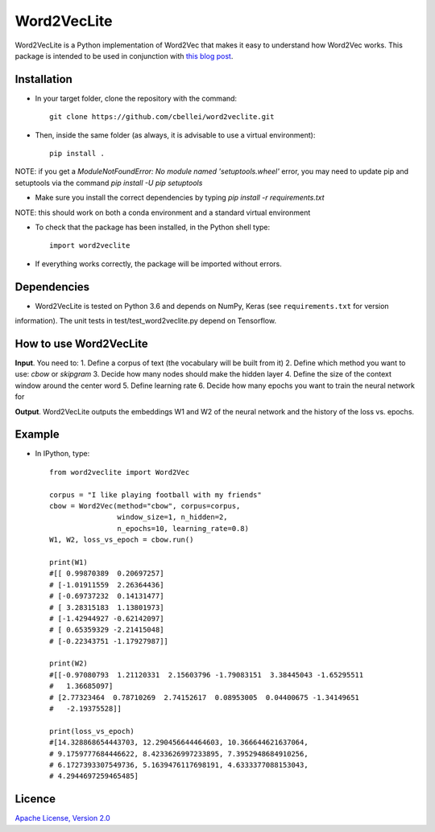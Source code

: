 .. highlight:: rst

^^^^^^^^^^^^
Word2VecLite
^^^^^^^^^^^^
Word2VecLite is a Python implementation of Word2Vec that makes it easy to understand how Word2Vec works.
This package is intended to be used in conjunction with `this blog post <http://www.claudiobellei.com/2017/11/02/backprop-word2vec/>`__.

Installation
============
* In your target folder, clone the repository with the command::

        git clone https://github.com/cbellei/word2veclite.git

* Then, inside the same folder (as always, it is advisable to use a virtual environment)::

        pip install .

NOTE: if you get a `ModuleNotFoundError: No module named 'setuptools.wheel'` error, you may need to update
pip and setuptools via the command `pip install -U pip setuptools`

* Make sure you install the correct dependencies by typing `pip install -r requirements.txt`

NOTE: this should work on both a conda environment and a standard virtual environment

* To check that the package has been installed, in the Python shell type::

        import word2veclite

* If everything works correctly, the package will be imported without errors.

Dependencies
============
* Word2VecLite is tested on Python 3.6 and depends on NumPy, Keras (see ``requirements.txt`` for version
information). The unit tests in test/test_word2veclite.py depend on Tensorflow.

How to use Word2VecLite
=======================
**Input**. You need to:
1. Define a corpus of text (the vocabulary will be built from it)
2. Define which method you want to use: `cbow` or `skipgram`
3. Decide how many nodes should make the hidden layer
4. Define the size of the context window around the center word
5. Define learning rate
6. Decide how many epochs you want to train the neural network for

**Output**. Word2VecLite outputs the embeddings W1 and W2 of the neural network and the history of the loss vs. epochs.

Example
=======
* In IPython, type::

    from word2veclite import Word2Vec

    corpus = "I like playing football with my friends"
    cbow = Word2Vec(method="cbow", corpus=corpus,
                    window_size=1, n_hidden=2,
                    n_epochs=10, learning_rate=0.8)
    W1, W2, loss_vs_epoch = cbow.run()

    print(W1)
    #[[ 0.99870389  0.20697257]
    # [-1.01911559  2.26364436]
    # [-0.69737232  0.14131477]
    # [ 3.28315183  1.13801973]
    # [-1.42944927 -0.62142097]
    # [ 0.65359329 -2.21415048]
    # [-0.22343751 -1.17927987]]

    print(W2)
    #[[-0.97080793  1.21120331  2.15603796 -1.79083151  3.38445043 -1.65295511
    #   1.36685097]
    # [2.77323464  0.78710269  2.74152617  0.08953005  0.04400675 -1.34149651
    #   -2.19375528]]

    print(loss_vs_epoch)
    #[14.328868654443703, 12.290456644464603, 10.366644621637064,
    # 9.1759777684446622, 8.4233626997233895, 7.3952948684910256,
    # 6.1727393307549736, 5.1639476117698191, 4.6333377088153043,
    # 4.2944697259465485]

Licence
=======
`Apache License, Version
2.0 <https://github.com/cbellei/abyes/blob/master/LICENSE>`__
